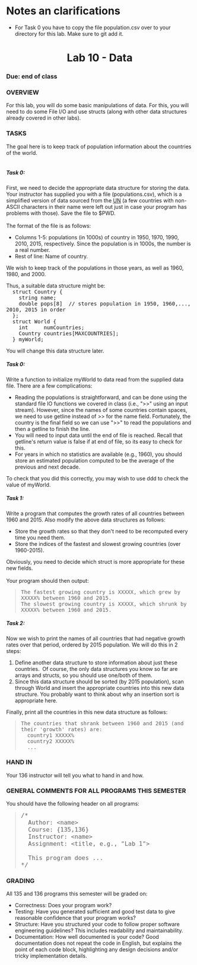 * Notes an clarifications
- For Task 0 you have to copy the file population.csv over to your
  directory for this lab. Make sure to git add it.

 
* 
#+BEGIN_HTML
<!DOCTYPE html PUBLIC "-//W3C//DTD HTML 4.01 Transitional//EN">
<html>
  <head>
    <meta http-equiv="content-type" content="text/html; charset=UTF-8">
    <title>CSCI 136 Lab 8</title>
    <meta content="Subash Shankar" name="author">
  </head>
  <body>
    <h1 align="center">Lab 10 - Data<br>
    </h1>
    <h3>Due: end of class</h3>
    <h3>OVERVIEW<br>
    </h3>
    For this lab, you will do some basic manipulations of data. For
    this, you will need to do some File I/O and use structs (along with
    other data structures already covered in other labs). <br>
    <ul>
    </ul>
    <h3>TASKS <br>
    </h3>
    The goal here is to keep track of population information about the
    countries of the world. <br>
    <br>
    <h5>Task 0:</h5>
    First, we need to decide the appropriate data structure for storing
    the data. Your instructor has supplied you with a file
    (populations.csv), which is a simplified version of data sourced
    from the <a
href="http://esa.un.org/unpd/wpp/DVD/Files/1_Indicators%20%28Standard%29/EXCEL_FILES/1_Population/WPP2015_POP_F01_1_TOTAL_POPULATION_BOTH_SEXES.XLS">UN</a>
    (a few countries with non-ASCII characters in their name were left
    out just in case your program has problems with those). Save the
    file to $PWD. <br>
    <br>
    The format of the file is as follows:<br>
    <ul>
      <li>Columns 1-5: populations (in 1000s) of country in 1950, 1970,
        1990, 2010, 2015, respectively. Since the population is in
        1000s, the number is a real number. <br>
      </li>
      <li>Rest of line: Name of country. <br>
      </li>
    </ul>
    <ul>
    </ul>
    <p>We wish to keep track of the populations in those years, as well
      as 1960, 1980, and 2000. <br>
    </p>
    <p>Thus, a suitable data structure might be:<br>
      <tt>&nbsp; struct Country {</tt><br>
      <tt>&nbsp;&nbsp;&nbsp; string name;<br>
        &nbsp;&nbsp;&nbsp; double pops[8]&nbsp; // stores population in
        1950, 1960,..., 2010, 2015 in order</tt><tt><br>
        &nbsp; };</tt><br>
      <tt>&nbsp; struct World {</tt><br>
      <tt>&nbsp;&nbsp;&nbsp; int&nbsp;&nbsp;&nbsp;&nbsp; numCountries;</tt><br>
      <tt>&nbsp;&nbsp;&nbsp; Country countries[MAXCOUNTRIES];</tt><br>
      <tt>&nbsp; } myWorld;</tt><br>
    </p>
    You will change this data structure later.<br>
    <h5>Task 0: </h5>
    Write a function to initialize myWorld to data read from the
    supplied data file. There are a few complications:<br>
    <ul>
      <li>Reading the populations is straightforward, and can be done
        using the standard file IO functions we covered in class (i.e.,
        "&gt;&gt;" using an input stream). However, since the names of
        some countries contain spaces, we need to use getline instead of
        &gt;&gt; for the name field. Fortunately, the country is the
        final field so we can use "&gt;&gt;" to read the populations and
        then a getline to finish the line.<br>
      </li>
      <li>You will need to input data until the end of file is reached.
        Recall that getline's return value is false if at end of file,
        so its easy to check for this.&nbsp;</li>
      <li>For years in which no statistics are available (e.g., 1960),
        you should store an estimated population computed to be the
        average of the previous and next decade. <br>
      </li>
    </ul>
    <p>To check that you did this correctly, you may wish to use ddd to
      check the value of myWorld. <br>
    </p>
    <h5>Task 1:</h5>
    Write a program that computes the growth rates of all countries
    between 1960 and 2015. Also modify the above data structures as
    follows:<br>
    <ul>
      <li>Store the growth rates so that they don't need to be
        recomputed every time you need them. <br>
      </li>
      <li>Store the indices of the fastest and slowest growing countries
        (over 1960-2015).</li>
    </ul>
    Obviously, you need to decide which struct is more appropriate for
    these new fields. <br>
    <br>
    Your program should then output: <br>
    <blockquote><tt>The fastest growing country is XXXXX, which grew by
        XXXXX% between 1960 and 2015.</tt><br>
      <tt>The slowest growing country is XXXXX, which shrunk by XXXXX%
        between 1960 and 2015.</tt><br>
    </blockquote>
    <blockquote> </blockquote>
    <h5>Task 2:</h5>
    Now we wish to print the names of all countries that had negative
    growth rates over that period, ordered by 2015 population. We will
    do this in 2 steps:<br>
    <ol>
      <li>Define another data structure to store information about just
        these countries.&nbsp; Of course, the only data structures you
        know so far are arrays and structs, so you should use one/both
        of them. <br>
      </li>
      <li>Since this data structure should be sorted (by 2015
        population), scan through World and insert the appropriate
        countries into this new data structure. You probably want to
        think about why an insertion sort is appropriate here.<br>
      </li>
    </ol>
    Finally, print all the countries in this new data structure as
    follows:<br>
    <blockquote><tt>The countries that shrank between 1960 and 2015 (and
        their 'growth' rates) are:<br>
        &nbsp; country1 XXXXX%<br>
        &nbsp; country2 XXXXX%<br>
        &nbsp; ...<br>
      </tt></blockquote>
    <h3>HAND IN </h3>
    <p>Your 136 instructor will tell you what to hand in and how.<br>
    </p>
    <h3>GENERAL COMMENTS FOR ALL PROGRAMS THIS SEMESTER </h3>
    <p>You should have the following header on all programs:<br>
    </p>
    <blockquote><font size="+1"><tt>/*<br>
          &nbsp; Author: &lt;name&gt;<br>
          &nbsp; Course: {135,136}<br>
          &nbsp; Instructor: &lt;name&gt;<br>
          &nbsp; Assignment: &lt;title, e.g., "Lab 1"&gt;<br>
          <br>
          &nbsp; This program does ...<br>
          */<br>
        </tt></font></blockquote>
    <h3> </h3>
    <h3>GRADING</h3>
    <p>All 135 and 136 programs this semester will be graded on: </p>
    <ul>
      <li> Correctness: Does your program work? <br>
      </li>
      <li>Testing: Have you generated sufficient and good test data to
        give reasonable confidence that your program works?</li>
      <li>Structure: Have you structured your code to follow proper
        software engineering guidelines? This includes readability and
        maintainability.</li>
      <li>Documentation: How well documented is your code? Good
        documentation does not repeat the code in English, but explains
        the point of each code block, highlighting any design decisions
        and/or tricky implementation details. </li>
    </ul>
    <p><br>
    </p>
  </body>
</html>

#+END_HTML
